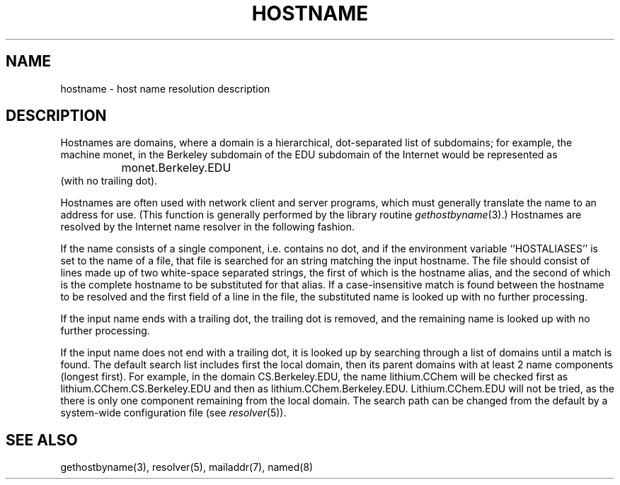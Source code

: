 .\" Copyright (c) 1987 The Regents of the University of California.
.\" All rights reserved.
.\"
.\" Redistribution and use in source and binary forms are permitted
.\" provided that the above copyright notice and this paragraph are
.\" duplicated in all such forms and that any documentation,
.\" advertising materials, and other materials related to such
.\" distribution and use acknowledge that the software was developed
.\" by the University of California, Berkeley.  The name of the
.\" University may not be used to endorse or promote products derived
.\" from this software without specific prior written permission.
.\" THIS SOFTWARE IS PROVIDED ``AS IS'' AND WITHOUT ANY EXPRESS OR
.\" IMPLIED WARRANTIES, INCLUDING, WITHOUT LIMITATION, THE IMPLIED
.\" WARRANTIES OF MERCHANTABILITY AND FITNESS FOR A PARTICULAR PURPOSE.
.\"
.\"	@(#)hostname.7	6.4 (Berkeley) %G%
.\"
.TH HOSTNAME 7 ""
.UC 5
.SH NAME
hostname \- host name resolution description
.SH DESCRIPTION
Hostnames are domains, where a domain is a hierarchical, dot-separated
list of subdomains; for example, the machine monet, in the Berkeley
subdomain of the EDU subdomain of the Internet would be represented as
.br
		monet.Berkeley.EDU
.br
(with no trailing dot).
.PP
Hostnames are often used with network client and server programs,
which must generally translate the name to an address for use.
(This function is generally performed by the library routine
.IR gethostbyname (3).)
Hostnames are resolved by the Internet name resolver in the following
fashion.
.PP
If the name consists of a single component, i.e. contains no dot,
and if the environment variable ``HOSTALIASES'' is set to the name of a file,
that file is searched for an string matching the input hostname.
The file should consist of lines made up of two white-space separated strings,
the first of which is the hostname alias,
and the second of which is the complete hostname
to be substituted for that alias.
If a case-insensitive match is found between the hostname to be resolved
and the first field of a line in the file, the substituted name is looked
up with no further processing.
.PP
If the input name ends with a trailing dot,
the trailing dot is removed,
and the remaining name is looked up with no further processing.
.PP
If the input name does not end with a trailing dot, it is looked up
by searching through a list of domains until a match is found.
The default search list includes first the local domain,
then its parent domains with at least 2 name components (longest first).
For example,
in the domain CS.Berkeley.EDU, the name lithium.CChem will be checked first
as lithium.CChem.CS.Berkeley.EDU and then as lithium.CChem.Berkeley.EDU.
Lithium.CChem.EDU will not be tried, as the there is only one component
remaining from the local domain.
The search path can be changed from the default
by a system-wide configuration file (see
.IR resolver (5)).
.SH SEE ALSO
gethostbyname(3), resolver(5), mailaddr(7), named(8)

